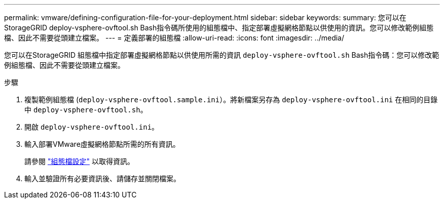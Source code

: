 ---
permalink: vmware/defining-configuration-file-for-your-deployment.html 
sidebar: sidebar 
keywords:  
summary: 您可以在StorageGRID deploy-vsphere-ovftool.sh Bash指令碼所使用的組態檔中、指定部署虛擬網格節點以供使用的資訊。您可以修改範例組態檔、因此不需要從頭建立檔案。 
---
= 定義部署的組態檔
:allow-uri-read: 
:icons: font
:imagesdir: ../media/


[role="lead"]
您可以在StorageGRID 組態檔中指定部署虛擬網格節點以供使用所需的資訊 `deploy-vsphere-ovftool.sh` Bash指令碼：您可以修改範例組態檔、因此不需要從頭建立檔案。

.步驟
. 複製範例組態檔 (`deploy-vsphere-ovftool.sample.ini`）。將新檔案另存為 `deploy-vsphere-ovftool.ini` 在相同的目錄中 `deploy-vsphere-ovftool.sh`。
. 開啟 `deploy-vsphere-ovftool.ini`。
. 輸入部署VMware虛擬網格節點所需的所有資訊。
+
請參閱 link:configuration-file-settings.html["組態檔設定"] 以取得資訊。

. 輸入並驗證所有必要資訊後、請儲存並關閉檔案。

